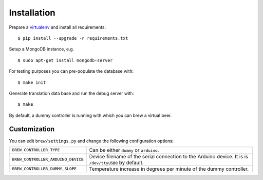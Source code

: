 Installation
============

Prepare a virtualenv_ and install all requirements::

    $ pip install --upgrade -r requirements.txt

Setup a MongoDB instance, e.g. ::

    $ sudo apt-get install mongodb-server

For testing purposes you can pre-populate the database with::

    $ make init

Generate translation data base and run the debug server with::

    $ make

By default, a dummy controller is running with which you can brew a virtual
beer.


.. _virtualenv: http://www.virtualenv.org/en/latest/


Customization
-------------

You can edit ``brew/settings.py`` and change the following configuration options:

==================================  ===========================================
``BREW_CONTROLLER_TYPE``            Can be either ``dummy`` or ``arduino``.
``BREW_CONTROLLER_ARDUINO_DEVICE``  Device filename of the serial connection to
                                    the Arduino device. It is is
                                    ``/dev/ttyUSB0`` by default.
``BREW_CONTROLLER_DUMMY_SLOPE``     Temperature increase in degrees per minute
                                    of the dummy controller.
==================================  ===========================================
